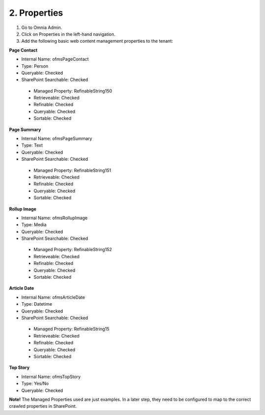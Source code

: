 2. Properties
===========================================

1. Go to Omnia Admin.
2. Click on Properties in the left-hand navigation.
3. Add the following basic web content management properties to the tenant:

**Page Contact**

- Internal Name: ofmsPageContact
- Type: Person
- Queryable: Checked
- SharePoint Searchable: Checked
 * Managed Property: RefinableString150
 * Retrieveable: Checked
 * Refinable: Checked
 * Queryable: Checked
 * Sortable: Checked
 
**Page Summary**

- Internal Name: ofmsPageSummary
- Type: Text
- Queryable: Checked
- SharePoint Searchable: Checked
 * Managed Property: RefinableString151
 * Retrieveable: Checked
 * Refinable: Checked
 * Queryable: Checked
 * Sortable: Checked

**Rollup Image**

- Internal Name: ofmsRollupImage
- Type: Media
- Queryable: Checked
- SharePoint Searchable: Checked
 * Managed Property: RefinableString152
 * Retrieveable: Checked
 * Refinable: Checked
 * Queryable: Checked
 * Sortable: Checked

**Article Date**

- Internal Name: ofmsArticleDate
- Type: Datetime
- Queryable: Checked
- SharePoint Searchable: Checked
 * Managed Property: RefinableString15
 * Retrieveable: Checked
 * Refinable: Checked
 * Queryable: Checked
 * Sortable: Checked

**Top Story**

- Internal Name: ofmsTopStory
- Type: Yes/No
- Queryable: Checked

**Note!** The Managed Properties used are just examples. In a later step, they need to be configured to map to the correct crawled properties in SharePoint.